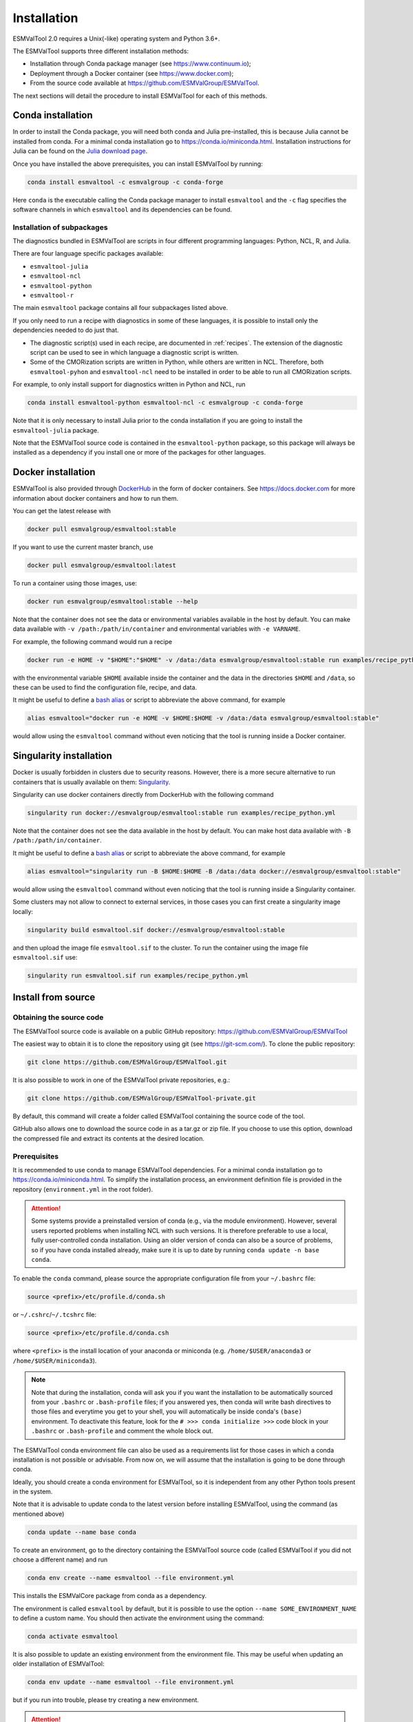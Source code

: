 .. _install:

************
Installation
************

ESMValTool 2.0 requires a Unix(-like) operating system and Python 3.6+.

The ESMValTool supports three different installation methods:

* Installation through Conda package manager (see https://www.continuum.io);

* Deployment through a Docker container (see https://www.docker.com);

* From the source code available at https://github.com/ESMValGroup/ESMValTool.

The next sections will detail the procedure to install ESMValTool for each of
this methods.


Conda installation
==================

In order to install the Conda package, you will need both conda and Julia
pre-installed, this is because Julia cannot be installed from conda.
For a minimal conda installation go to https://conda.io/miniconda.html.
Installation instructions for Julia can be found on the
`Julia download page <https://julialang.org/downloads/>`_.

Once you have installed the above prerequisites, you can install ESMValTool by running:

.. code-block:: bash

    conda install esmvaltool -c esmvalgroup -c conda-forge

Here ``conda`` is the executable calling the Conda package manager to install
``esmvaltool`` and the ``-c`` flag specifies the software channels in which ``esmvaltool``
and its dependencies can be found.

Installation of subpackages
---------------------------

The diagnostics bundled in ESMValTool are scripts in four different programming languages: Python, NCL, R, and Julia.

There are four language specific packages available:

* ``esmvaltool-julia``
* ``esmvaltool-ncl``
* ``esmvaltool-python``
* ``esmvaltool-r``

The main ``esmvaltool`` package contains all four subpackages listed above.

If you only need to run a recipe with diagnostics in some of these languages, it is possible to install only the dependencies needed to do just that.

* The diagnostic script(s) used in each recipe, are documented in :ref:`recipes`. The extension of the diagnostic script can be used to see in which language a diagnostic script is written.
* Some of the CMORization scripts are written in Python, while others are written in  NCL. Therefore, both ``esmvaltool-pyhon`` and ``esmvaltool-ncl`` need to be installed in order to be able to run all CMORization scripts.

For example, to only install support for diagnostics written in Python and NCL, run

.. code-block:: bash

    conda install esmvaltool-python esmvaltool-ncl -c esmvalgroup -c conda-forge

Note that it is only necessary to install Julia prior to the conda installation if you are going to install the ``esmvaltool-julia`` package.

Note that the ESMValTool source code is contained in the ``esmvaltool-python`` package, so this package will always be installed as a dependency if you install one or more of the packages for other languages.

Docker installation
===================

ESMValTool is also provided through `DockerHub <https://hub.docker.com/u/esmvalgroup/>`_
in the form of docker containers.
See https://docs.docker.com for more information about docker containers and how to
run them.

You can get the latest release with

.. code-block:: bash

   docker pull esmvalgroup/esmvaltool:stable

If you want to use the current master branch, use

.. code-block:: bash

   docker pull esmvalgroup/esmvaltool:latest

To run a container using those images, use:

.. code-block:: bash

   docker run esmvalgroup/esmvaltool:stable --help

Note that the container does not see the data or environmental variables
available in the host by default. You can make data available with
``-v /path:/path/in/container`` and environmental variables with ``-e VARNAME``.

For example, the following command would run a recipe

.. code-block:: bash

   docker run -e HOME -v "$HOME":"$HOME" -v /data:/data esmvalgroup/esmvaltool:stable run examples/recipe_python.yml

with the environmental variable ``$HOME`` available inside the container and
the data in the directories ``$HOME`` and ``/data``, so these can be used to
find the configuration file, recipe, and data.

It might be useful to define a `bash alias
<https://opensource.com/article/19/7/bash-aliases>`_
or script to abbreviate the above command, for example

.. code-block:: bash

	 alias esmvaltool="docker run -e HOME -v $HOME:$HOME -v /data:/data esmvalgroup/esmvaltool:stable"

would allow using the ``esmvaltool`` command without even noticing that the
tool is running inside a Docker container.


Singularity installation
========================

Docker is usually forbidden in clusters due to security reasons. However,
there is a more secure alternative to run containers that is usually available
on them: `Singularity <https://sylabs.io/guides/3.0/user-guide/quick_start.html>`_.

Singularity can use docker containers directly from DockerHub with the
following command

.. code-block:: bash

   singularity run docker://esmvalgroup/esmvaltool:stable run examples/recipe_python.yml

Note that the container does not see the data available in the host by default.
You can make host data available with ``-B /path:/path/in/container``.

It might be useful to define a `bash alias
<https://opensource.com/article/19/7/bash-aliases>`_
or script to abbreviate the above command, for example

.. code-block:: bash

	 alias esmvaltool="singularity run -B $HOME:$HOME -B /data:/data docker://esmvalgroup/esmvaltool:stable"

would allow using the ``esmvaltool`` command without even noticing that the
tool is running inside a Singularity container.

Some clusters may not allow to connect to external services, in those cases
you can first create a singularity image locally:

.. code-block:: bash

   singularity build esmvaltool.sif docker://esmvalgroup/esmvaltool:stable

and then upload the image file ``esmvaltool.sif`` to the cluster.
To run the container using the image file ``esmvaltool.sif`` use:

.. code-block:: bash

   singularity run esmvaltool.sif run examples/recipe_python.yml


Install from source
===================


Obtaining the source code
-------------------------

The ESMValTool source code is available on a public GitHub repository:
https://github.com/ESMValGroup/ESMValTool

The easiest way to obtain it is to clone the repository using git
(see https://git-scm.com/). To clone the public repository:

.. code-block:: bash

    git clone https://github.com/ESMValGroup/ESMValTool.git

It is also possible to work in one of the ESMValTool private repositories, e.g.:

.. code-block:: bash

    git clone https://github.com/ESMValGroup/ESMValTool-private.git

By default, this command will create a folder called ESMValTool containing the
source code of the tool.

GitHub also allows one to download the source code in as a tar.gz or zip file. If
you choose to use this option, download the compressed file and extract its
contents at the desired location.


Prerequisites
-------------

It is recommended to use conda to manage ESMValTool dependencies.
For a minimal conda installation go to https://conda.io/miniconda.html. To
simplify the installation process, an environment definition file is provided
in the repository (``environment.yml`` in the root folder).

.. attention::
    Some systems provide a preinstalled version of conda (e.g., via the module environment).
    However, several users reported problems when installing NCL with such versions. It is
    therefore preferable to use a local, fully user-controlled conda installation.
    Using an older version of conda can also be a source of problems, so if you have conda
    installed already, make sure it is up to date by running ``conda update -n base conda``.

To enable the ``conda`` command, please source the appropriate configuration file
from your ``~/.bashrc``  file:

.. code-block:: bash

    source <prefix>/etc/profile.d/conda.sh

or ``~/.cshrc``/``~/.tcshrc`` file:

.. code-block:: bash

    source <prefix>/etc/profile.d/conda.csh

where ``<prefix>`` is the install location of your anaconda or miniconda
(e.g. ``/home/$USER/anaconda3`` or ``/home/$USER/miniconda3``).


.. note::
    Note that during the installation, conda will ask you
    if you want the installation to be automatically sourced from your
    ``.bashrc`` or ``.bash-profile`` files; if you answered yes, then conda
    will write bash directives to those files and everytime you get to your
    shell, you will automatically be inside conda's ``(base)`` environment.
    To deactivate this feature, look for the ``# >>> conda initialize >>>``
    code block in your ``.bashrc`` or ``.bash-profile`` and comment the whole block out.


The ESMValTool conda environment file can also be used as a requirements list
for those cases in which a conda installation is not possible or advisable.
From now on, we will assume that the installation is going to be done through
conda.

Ideally, you should create a conda environment for ESMValTool, so it is
independent from any other Python tools present in the system.

Note that it is advisable to update conda to the latest version before
installing ESMValTool, using the command (as mentioned above)

.. code-block:: bash

    conda update --name base conda

To create an environment, go to the directory containing the ESMValTool source
code (called ESMValTool if you did not choose a different name) and run

.. code-block:: bash

    conda env create --name esmvaltool --file environment.yml

This installs the ESMValCore package from conda as a dependency.

The environment is called ``esmvaltool`` by default, but it is possible to use
the option ``--name SOME_ENVIRONMENT_NAME`` to define a custom name. You should then activate
the environment using the command:

.. code-block:: bash

    conda activate esmvaltool

It is also possible to update an existing environment from the environment
file. This may be useful when updating an older installation of ESMValTool:

.. code-block:: bash

    conda env update --name esmvaltool --file environment.yml

but if you run into trouble, please try creating a new environment.

.. attention::
    From now on, we assume that the conda environment for ESMValTool is
    activated.

Software installation
---------------------

Once all prerequisites are fulfilled, ESMValTool can be installed by running
the following commands in the directory containing the ESMValTool source code
(called ESMValTool if you did not choose a different name):

.. code-block:: bash

    pip install -e '.[develop]'

If you would like to run Julia diagnostic scripts, you will also need to
`install Julia <https://julialang.org/downloads/>`_ and the Julia dependencies:

.. code-block:: bash

    esmvaltool install Julia

If you would like to run R diagnostic scripts, you will also need to install the R
dependencies. Install the R dependency packages:

.. code-block:: bash

    esmvaltool install R

The next step is to check that the installation works properly.
To do this, run the tool with:

.. code-block:: bash

    esmvaltool --help

If everything was installed properly, ESMValTool should have printed a
help message to the console.

For a more complete installation verification, run the automated tests and
confirm that no errors are reported:

.. code-block:: bash

    python setup.py test



